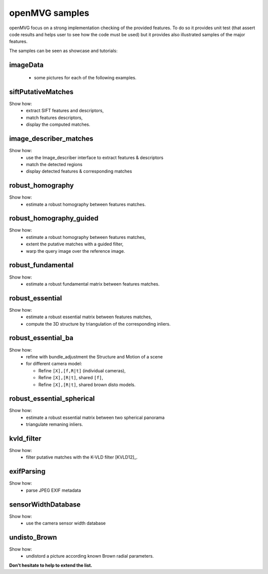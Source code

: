 ############################
openMVG samples
############################

openMVG focus on a strong implementation checking of the provided features.
To do so it provides unit test (that assert code results and helps user to see how the code must be used) but it provides also illustrated samples of the major features.

The samples can be seen as showcase and tutorials:

imageData
----------

  - some pictures for each of the following examples.

siftPutativeMatches
--------------------

Show how:
  - extract SIFT features and descriptors,
  - match features descriptors,
  - display the computed matches.

image_describer_matches
-------------------------

Show how:
  - use the Image_describer interface to extract features & descriptors
  - match the detected regions
  - display detected features & corresponding matches

robust_homography
--------------------

Show how:
  - estimate a robust homography between features matches.

robust_homography_guided
---------------------------

Show how:
  - estimate a robust homography between features matches,
  - extent the putative matches with a guided filter,
  - warp the query image over the reference image.

robust_fundamental
--------------------

Show how:
  - estimate a robust fundamental matrix between features matches.

robust_essential
--------------------
Show how:
  - estimate a robust essential matrix between features matches,
  - compute the 3D structure by triangulation of the corresponding inliers.

robust_essential_ba 
--------------------

Show how:
  - refine with bundle_adjustment the Structure and Motion of a scene
  - for different camera model:

    - Refine ``[X],[f,R|t]`` (individual cameras),
    - Refine ``[X],[R|t]``, shared ``[f]``,
    - Refine ``[X],[R|t]``, shared brown disto models.

robust_essential_spherical
---------------------------

Show how:
  - estimate a robust essential matrix between two spherical panorama
  - triangulate remaning inliers.

kvld_filter
--------------------

Show how:
  - filter putative matches with the K-VLD filter [KVLD12]_.

exifParsing
--------------------

Show how:
  - parse JPEG EXIF metadata

sensorWidthDatabase
--------------------

Show how:
  - use the camera sensor width database

undisto_Brown
--------------------

Show how:
  - undistord a picture according known Brown radial parameters.


**Don't hesitate to help to extend the list.**
